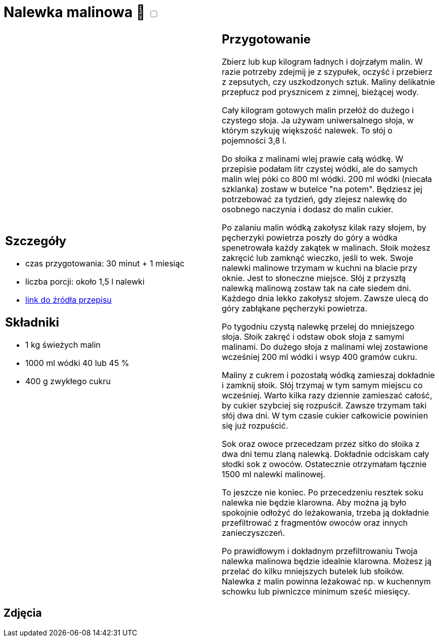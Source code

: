 = Nalewka malinowa 🌱 +++ <label class="switch"><input data-status="off" type="checkbox"><span class="slider round"></span></label>+++

[cols=".<a,.<a"]
[frame=none]
[grid=none]
|===
|
== Szczegóły
* czas przygotowania: 30 minut + 1 miesiąc
* liczba porcji: około 1,5 l nalewki
* https://aniagotuje.pl/przepis/nalewka-z-malin[link do źródła przepisu]

== Składniki
* 1 kg świeżych malin
* 1000 ml wódki 40 lub 45 %
* 400 g zwykłego cukru

|
== Przygotowanie
Zbierz lub kup kilogram ładnych i dojrzałym malin. W razie potrzeby zdejmij je z szypułek, oczyść i przebierz z zepsutych, czy uszkodzonych sztuk. Maliny delikatnie przepłucz pod prysznicem z zimnej, bieżącej wody. 

Cały kilogram gotowych malin przełóż do dużego i czystego słoja. Ja używam uniwersalnego słoja, w którym szykuję większość nalewek. To słój o pojemności 3,8 l.

Do słoika z malinami wlej prawie całą wódkę. W przepisie podałam litr czystej wódki, ale do samych malin wlej póki co 800 ml wódki. 200 ml wódki (niecała szklanka) zostaw w butelce "na potem". Będziesz jej potrzebować za tydzień, gdy zlejesz nalewkę do osobnego naczynia i dodasz do malin cukier. 

Po zalaniu malin wódką zakołysz kilak razy słojem, by pęcherzyki powietrza poszły do góry a wódka spenetrowała każdy zakątek w malinach. Słoik możesz zakręcić lub zamknąć wieczko, jeśli to wek. Swoje nalewki malinowe trzymam w kuchni na blacie przy oknie. Jest to słoneczne miejsce. Słój z przyszłą nalewką malinową zostaw tak na całe siedem dni. Każdego dnia lekko zakołysz słojem. Zawsze ulecą do góry zabłąkane pęcherzyki powietrza. 

Po tygodniu czystą nalewkę przelej do mniejszego słoja. Słoik zakręć i odstaw obok słoja z samymi malinami. Do dużego słoja z malinami wlej zostawione wcześniej 200 ml wódki i wsyp 400 gramów cukru. 


Maliny z cukrem i pozostałą wódką zamieszaj dokładnie i zamknij słoik. Słój trzymaj w tym samym miejscu co wcześniej. Warto kilka razy dziennie zamieszać całość, by cukier szybciej się rozpuścił. Zawsze trzymam taki słój dwa dni. W tym czasie cukier całkowicie powinien się już rozpuścić. 

Sok oraz owoce przecedzam przez sitko do słoika z dwa dni temu zlaną nalewką. Dokładnie odciskam cały słodki sok z owoców. Ostatecznie otrzymałam łącznie 1500 ml nalewki malinowej.

To jeszcze nie koniec. Po przecedzeniu resztek soku nalewka nie będzie klarowna. Aby można ją było spokojnie odłożyć do leżakowania, trzeba ją dokładnie przefiltrować z fragmentów owoców oraz innych zanieczyszczeń. 

Po prawidłowym i dokładnym przefiltrowaniu Twoja nalewka malinowa będzie idealnie klarowna. Możesz ją przelać do kilku mniejszych butelek lub słoików. Nalewka z malin powinna leżakować np. w kuchennym schowku lub piwniczce minimum sześć miesięcy. 

|===

[.text-center]
== Zdjęcia
